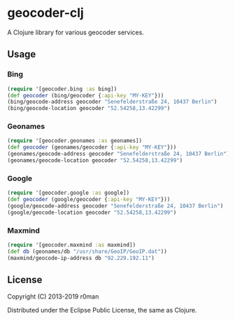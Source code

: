 * geocoder-clj
  :PROPERTIES:
  :CUSTOM_ID: geocoder-clj
  :END:

  [[https://clojars.org/geocoder-clj][https://img.shields.io/clojars/v/geocoder-clj.svg]]
  [[https://travis-ci.org/r0man/geocoder-clj][https://travis-ci.org/r0man/geocoder-clj.svg]]
  [[https://versions.deps.co/r0man/geocoder-clj][https://versions.deps.co/r0man/geocoder-clj/status.svg]]
  [[https://versions.deps.co/r0man/geocoder-clj][https://versions.deps.co/r0man/geocoder-clj/downloads.svg]]

  A Clojure library for various geocoder services.

** Usage
   :PROPERTIES:
   :CUSTOM_ID: usage
   :END:

*** Bing
    :PROPERTIES:
    :CUSTOM_ID: bing
    :END:

    #+BEGIN_SRC clojure :exports both :results verbatim
      (require '[geocoder.bing :as bing])
      (def geocoder (bing/geocoder {:api-key "MY-KEY"}))
      (bing/geocode-address geocoder "Senefelderstraße 24, 10437 Berlin")
      (bing/geocode-location geocoder "52.54258,13.42299")
    #+END_SRC

*** Geonames
    :PROPERTIES:
    :CUSTOM_ID: geonames
    :END:

    #+BEGIN_SRC clojure :exports both :results verbatim
      (require '[geocoder.geonames :as geonames])
      (def geocoder (geonames/geocoder {:api-key "MY-KEY"}))
      (geonames/geocode-address geocoder "Senefelderstraße 24, 10437 Berlin")
      (geonames/geocode-location geocoder "52.54258,13.42299")
    #+END_SRC

*** Google
    :PROPERTIES:
    :CUSTOM_ID: google
    :END:

    #+BEGIN_SRC clojure :exports both :results verbatim
      (require '[geocoder.google :as google])
      (def geocoder (google/geocoder {:api-key "MY-KEY"}))
      (google/geocode-address geocoder "Senefelderstraße 24, 10437 Berlin")
      (google/geocode-location geocoder "52.54258,13.42299")
    #+END_SRC

*** Maxmind
    :PROPERTIES:
    :CUSTOM_ID: maxmind
    :END:

    #+BEGIN_SRC clojure :exports both :results verbatim
      (require '[geocoder.maxmind :as maxmind])
      (def db (geonames/db "/usr/share/GeoIP/GeoIP.dat"))
      (maxmind/geocode-ip-address db "92.229.192.11")
    #+END_SRC

** License
   :PROPERTIES:
   :CUSTOM_ID: license
   :END:

   Copyright (C) 2013-2019 r0man

   Distributed under the Eclipse Public License, the same as Clojure.

